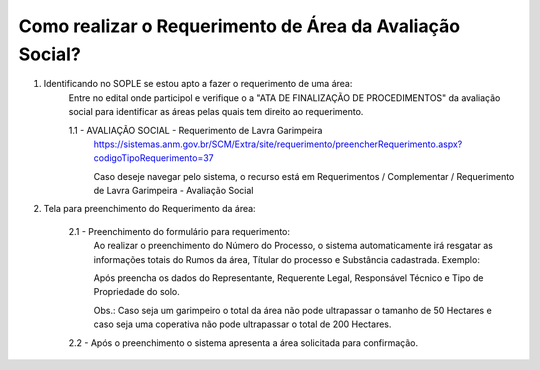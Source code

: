 ﻿Como realizar o Requerimento de Área da Avaliação Social? 
====================================================

1. Identificando no SOPLE se estou apto a fazer o requerimento de uma área:
	Entre no edital onde participol e verifique o a "ATA DE FINALIZAÇÃO DE PROCEDIMENTOS" da avaliação social para identificar as áreas pelas quais tem direito ao requerimento.
	
	1.1 - AVALIAÇÃO SOCIAL - Requerimento de Lavra Garimpeira   
		https://sistemas.anm.gov.br/SCM/Extra/site/requerimento/preencherRequerimento.aspx?codigoTipoRequerimento=37
	
		Caso deseje navegar pelo sistema, o recurso está em Requerimentos / Complementar / Requerimento de Lavra Garimpeira - Avaliação Social
		
		.. image:: ../imagens/8.3SCMPreRequerimentoAvaliacaoSocial.png
	
2. Tela para preenchimento do Requerimento da área:
	
	.. image:: ../imagens/8.3SCMRequerimentoAvaliacaoSocialTela.png
	
	2.1 - Preenchimento do formulário para requerimento:
		Ao realizar o preenchimento do Número do Processo, o sistema automaticamente irá resgatar as informações totais do Rumos da área, Títular do processo e Substância cadastrada.
		Exemplo:
		
		.. image:: ../imagens/8.3SCMRequerimentoAvaliacaoSocialPreenchidoProcesso.png
	
		Após preencha os dados do Representante, Requerente Legal, Responsável Técnico e Tipo de Propriedade do solo.

		Obs.: Caso seja um garimpeiro o total da área não pode ultrapassar o tamanho de 50 Hectares e caso seja uma coperativa não pode ultrapassar o total de 200 Hectares.

	2.2 - Após o preenchimento o sistema apresenta a área solicitada para confirmação.
		
		.. image:: ../imagens/8.3SCMRequerimentoAvaliacaoSocialAreaSolicitada
